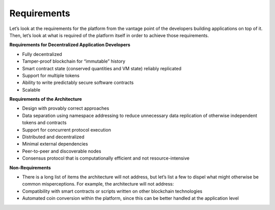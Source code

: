 .. _requirements:

################################################################################
Requirements
################################################################################

Let’s look at the requirements for the platform from the vantage point of the
developers building applications on top of it. Then, let’s look at what is
required of the platform itself in order to achieve those requirements.

**Requirements for Decentralized Application Developers**

* Fully decentralized
* Tamper-proof blockchain for “immutable” history
* Smart contract state (conserved quantities and VM state) reliably replicated
* Support for multiple tokens
* Ability to write predictably secure software contracts
* Scalable

**Requirements of the Architecture**

* Design with provably correct approaches
* Data separation using namespace addressing to reduce unnecessary data replication of otherwise independent tokens and contracts
* Support for concurrent protocol execution
* Distributed and decentralized
* Minimal external dependencies
* Peer-to-peer and discoverable nodes
* Consensus protocol that is computationally efficient and not resource-intensive

**Non-Requirements**

* There is a long list of items the architecture will not address, but let’s list a few to dispel what might otherwise be common misperceptions. For example, the architecture will not address:
* Compatibility with smart contracts or scripts written on other blockchain technologies
* Automated coin conversion within the platform, since this can be better handled at the application level
